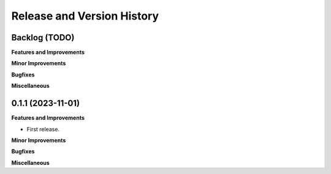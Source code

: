 .. _release_history:

Release and Version History
==============================================================================


Backlog (TODO)
~~~~~~~~~~~~~~~~~~~~~~~~~~~~~~~~~~~~~~~~~~~~~~~~~~~~~~~~~~~~~~~~~~~~~~~~~~~~~~
**Features and Improvements**

**Minor Improvements**

**Bugfixes**

**Miscellaneous**


0.1.1 (2023-11-01)
~~~~~~~~~~~~~~~~~~~~~~~~~~~~~~~~~~~~~~~~~~~~~~~~~~~~~~~~~~~~~~~~~~~~~~~~~~~~~~
**Features and Improvements**

- First release.

**Minor Improvements**

**Bugfixes**

**Miscellaneous**
